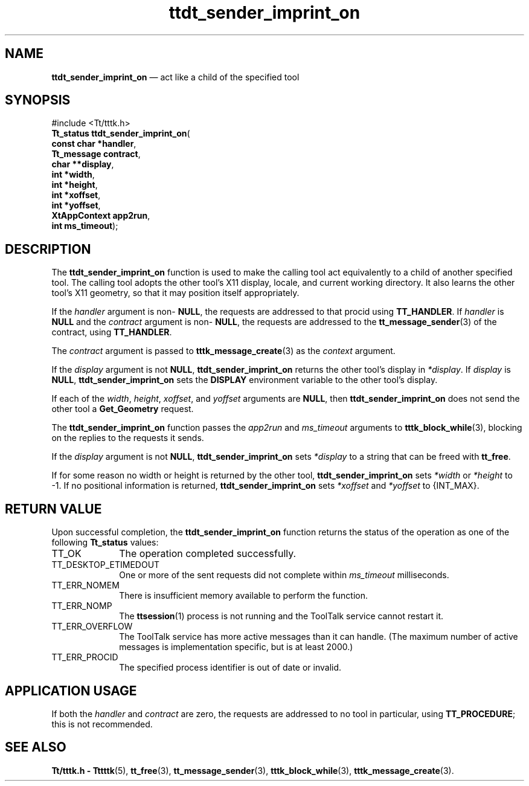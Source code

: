 '\" t
...\" s_imp_on.sgm /main/5 1996/08/30 14:31:03 rws $
...\" s_imp_on.sgm /main/5 1996/08/30 14:31:03 rws $-->
.de P!
.fl
\!!1 setgray
.fl
\\&.\"
.fl
\!!0 setgray
.fl			\" force out current output buffer
\!!save /psv exch def currentpoint translate 0 0 moveto
\!!/showpage{}def
.fl			\" prolog
.sy sed -e 's/^/!/' \\$1\" bring in postscript file
\!!psv restore
.
.de pF
.ie     \\*(f1 .ds f1 \\n(.f
.el .ie \\*(f2 .ds f2 \\n(.f
.el .ie \\*(f3 .ds f3 \\n(.f
.el .ie \\*(f4 .ds f4 \\n(.f
.el .tm ? font overflow
.ft \\$1
..
.de fP
.ie     !\\*(f4 \{\
.	ft \\*(f4
.	ds f4\"
'	br \}
.el .ie !\\*(f3 \{\
.	ft \\*(f3
.	ds f3\"
'	br \}
.el .ie !\\*(f2 \{\
.	ft \\*(f2
.	ds f2\"
'	br \}
.el .ie !\\*(f1 \{\
.	ft \\*(f1
.	ds f1\"
'	br \}
.el .tm ? font underflow
..
.ds f1\"
.ds f2\"
.ds f3\"
.ds f4\"
.ta 8n 16n 24n 32n 40n 48n 56n 64n 72n 
.TH "ttdt_sender_imprint_on" "library call"
.SH "NAME"
\fBttdt_sender_imprint_on\fP \(em act like a child of the specified tool
.SH "SYNOPSIS"
.PP
.nf
#include <Tt/tttk\&.h>
\fBTt_status \fBttdt_sender_imprint_on\fP\fR(
\fBconst char *\fBhandler\fR\fR,
\fBTt_message \fBcontract\fR\fR,
\fBchar **\fBdisplay\fR\fR,
\fBint *\fBwidth\fR\fR,
\fBint *\fBheight\fR\fR,
\fBint *\fBxoffset\fR\fR,
\fBint *\fByoffset\fR\fR,
\fBXtAppContext \fBapp2run\fR\fR,
\fBint \fBms_timeout\fR\fR);
.fi
.SH "DESCRIPTION"
.PP
The
\fBttdt_sender_imprint_on\fP function
is used to make the calling tool act equivalently to a child of
another specified tool\&.
The calling tool adopts the other
tool\&'s X11 display, locale, and current working directory\&.
It also learns the other tool\&'s X11 geometry, so that it may
position itself appropriately\&.
.PP
If the
\fIhandler\fP argument is non-
\fBNULL\fP, the requests are addressed to that procid using
\fBTT_HANDLER\fP\&. If
\fIhandler\fP is
\fBNULL\fP and the
\fIcontract\fP argument is non-
\fBNULL\fP, the requests are addressed to the
\fBtt_message_sender\fP(3) of the contract, using
\fBTT_HANDLER\fP\&.
.PP
The
\fIcontract\fP argument is passed to
\fBtttk_message_create\fP(3) as the
\fIcontext\fP argument\&.
.PP
If the
\fIdisplay\fP argument is not
\fBNULL\fP, \fBttdt_sender_imprint_on\fP returns the other tool\&'s display in
\fI*display\fP\&. If
\fIdisplay\fP is
\fBNULL\fP, \fBttdt_sender_imprint_on\fP sets the
\fBDISPLAY\fP environment variable to the other tool\&'s display\&.
.PP
If each of the
\fIwidth\fP, \fIheight\fP, \fIxoffset\fP, and
\fIyoffset\fP arguments are
\fBNULL\fP, then
\fBttdt_sender_imprint_on\fP does not send the other tool a
\fBGet_Geometry\fP request\&.
.PP
The
\fBttdt_sender_imprint_on\fP function
passes the
\fIapp2run\fP and
\fIms_timeout\fP arguments to
\fBtttk_block_while\fP(3), blocking on the replies to the requests it sends\&.
.PP
If the
\fIdisplay\fP argument is not
\fBNULL\fP, \fBttdt_sender_imprint_on\fP sets
\fI*display\fP to a string that can be freed with
\fBtt_free\fP\&.
.PP
If for some reason no width or height is returned by the other tool,
\fBttdt_sender_imprint_on\fP sets
\fI*width\fP or
\fI*height\fP to -1\&.
If no positional information is returned,
\fBttdt_sender_imprint_on\fP sets
\fI*xoffset\fP and
\fI*yoffset\fP to {INT_MAX}\&.
.SH "RETURN VALUE"
.PP
Upon successful completion, the
\fBttdt_sender_imprint_on\fP function returns the status of the operation as one of the following
\fBTt_status\fR values:
.IP "TT_OK" 10
The operation completed successfully\&.
.IP "TT_DESKTOP_ETIMEDOUT" 10
One or more of the sent requests did not complete within
\fIms_timeout\fP milliseconds\&.
.IP "TT_ERR_NOMEM" 10
There is insufficient memory available to perform the function\&.
.IP "TT_ERR_NOMP" 10
The
\fBttsession\fP(1) process is not running and the ToolTalk service cannot restart it\&.
.IP "TT_ERR_OVERFLOW" 10
The ToolTalk service has more active messages than it can handle\&.
(The maximum number of active messages is
implementation specific, but is at least 2000\&.)
.IP "TT_ERR_PROCID" 10
The specified process identifier is out of date or invalid\&.
.SH "APPLICATION USAGE"
.PP
If both the
\fIhandler\fP and
\fIcontract\fP are zero, the requests are addressed to no tool in
particular, using
\fBTT_PROCEDURE\fP; this is not recommended\&.
.SH "SEE ALSO"
.PP
\fBTt/tttk\&.h - Tttttk\fP(5), \fBtt_free\fP(3), \fBtt_message_sender\fP(3), \fBtttk_block_while\fP(3), \fBtttk_message_create\fP(3)\&.
...\" created by instant / docbook-to-man, Sun 02 Sep 2012, 09:41
